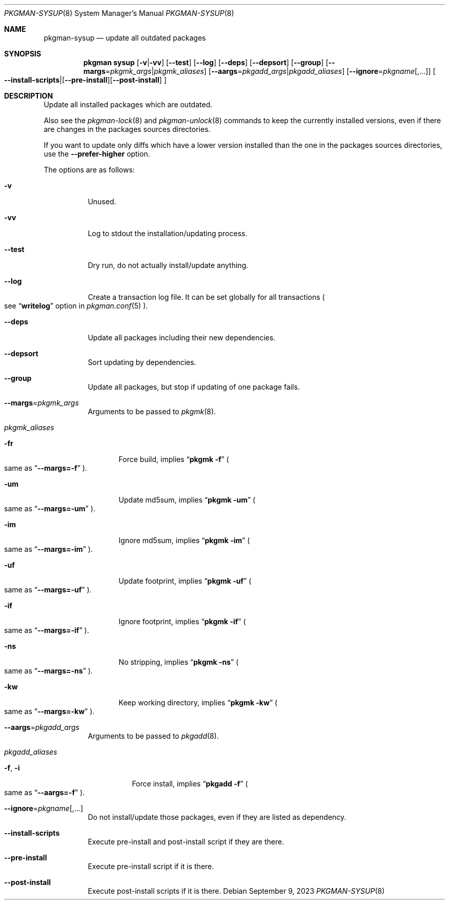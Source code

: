 .\" pkgman-sysup(8) manual page
.\" See COPYING and COPYRIGHT files for corresponding information.
.Dd September 9, 2023
.Dt PKGMAN-SYSUP 8
.Os
.\" ==================================================================
.Sh NAME
.Nm pkgman-sysup
.Nd update all outdated packages
.\" ==================================================================
.Sh SYNOPSIS
.Nm pkgman
.Cm sysup
.Op Fl v Ns | Ns Fl vv
.Op Fl \-test
.Op Fl \-log
.Op Fl \-deps
.Op Fl \-depsort
.Op Fl \-group
.Op Fl \-margs Ns = Ns Ar pkgmk_args Ns | Ns Ar pkgmk_aliases
.Op Fl \-aargs Ns = Ns Ar pkgadd_args Ns | Ns Ar pkgadd_aliases
.Op Fl \-ignore Ns = Ns Ar pkgname Ns Op ,...
.Oo
.Fl \-install-scripts Ns | Ns
.Op Fl \-pre-install Ns
.Op Fl \-post-install
.Oc
.\" ==================================================================
.Sh DESCRIPTION
Update all installed packages which are outdated.
.Pp
Also see the
.Xr pkgman-lock 8
and
.Xr pkgman-unlock 8
commands to keep the currently installed versions, even if there are
changes in the packages sources directories.
.Pp
If you want to update only diffs which have a lower version installed
than the one in the packages sources directories, use the
.Fl \-prefer-higher
option.
.\" *** Options description: ***
.Pp
The options are as follows:
.Bl -tag -width Ds
.\" *** -v
.It Fl v
Unused.
.\" *** -vv
.It Fl vv
Log to stdout the installation/updating process.
.\" *** --test
.It Fl \-test
Dry run, do not actually install/update anything.
.\" *** --log
.It Fl \-log
Create a transaction log file.
It can be set globally for all transactions
.Po
see
.Dq Li writelog
option in
.Xr pkgman.conf 5
.Pc .
.\" *** --deps
.It Fl \-deps
Update all packages including their new dependencies.
.\" *** --depsort
.It Fl \-depsort
Sort updating by dependencies.
.\" *** --group
.It Fl \-group
Update all packages, but stop if updating of one package fails.
.\" *** --margs=pkgmk_args
.It Sy --margs Ns = Ns Ar pkgmk_args
Arguments to be passed to
.Xr pkgmk 8 .
.\" *** pkgmk_aliases
.It Ar pkgmk_aliases
.Bl -tag -width XXX
.\" *** -fr
.It Fl fr
Force build, implies
.Dq Li pkgmk -f
.Po
same as
.Dq Li --margs=-f
.Pc .
.\" *** -um
.It Fl um
Update md5sum, implies
.Dq Li pkgmk -um
.Po
same as
.Dq Li --margs=-um
.Pc .
.\" *** -im
.It Fl im
Ignore md5sum, implies
.Dq Li pkgmk -im
.Po
same as
.Dq Li --margs=-im
.Pc .
.\" *** -uf
.It Fl uf
Update footprint, implies
.Dq Li pkgmk -uf
.Po
same as
.Dq Li --margs=-uf
.Pc .
.\" *** -if
.It Fl if
Ignore footprint, implies
.Dq Li pkgmk -if
.Po
same as
.Dq Li --margs=-if
.Pc .
.\" *** -ns
.It Fl ns
No stripping, implies
.Dq Li pkgmk -ns
.Po
same as
.Dq Li --margs=-ns
.Pc .
.\" *** -kw
.It Fl kw
Keep working directory, implies
.Dq Li pkgmk -kw
.Po
same as
.Dq Li --margs=-kw
.Pc .
.El
.\" *** --aargs=pkgadd_args
.It Fl \-aargs Ns = Ns Ar pkgadd_args
Arguments to be passed to
.Xr pkgadd 8 .
.\" *** pkgadd_args
.It Ar pkgadd_aliases
.Bl -tag -width Ds
.\" *** -f, -i
.It Fl f , Fl i
Force install, implies
.Dq Li pkgadd -f
.Po
same as
.Dq Li --aargs=-f
.Pc .
.El
.\" *** --ignore=pkgname[,...]
.It Fl \-ignore Ns = Ns Ar pkgname Ns Op ,...
Do not install/update those packages, even if they are listed as
dependency.
.\" *** --install-scripts
.It Fl \-install-scripts
Execute pre-install and post-install script if they are there.
.\" *** --pre-install
.It Fl \-pre-install
Execute pre-install script if it is there.
.\" *** --post-install
.It Fl \-post-install
Execute post-install scripts if it is there.
.El
.\" vim: cc=72 tw=70
.\" End of file.
